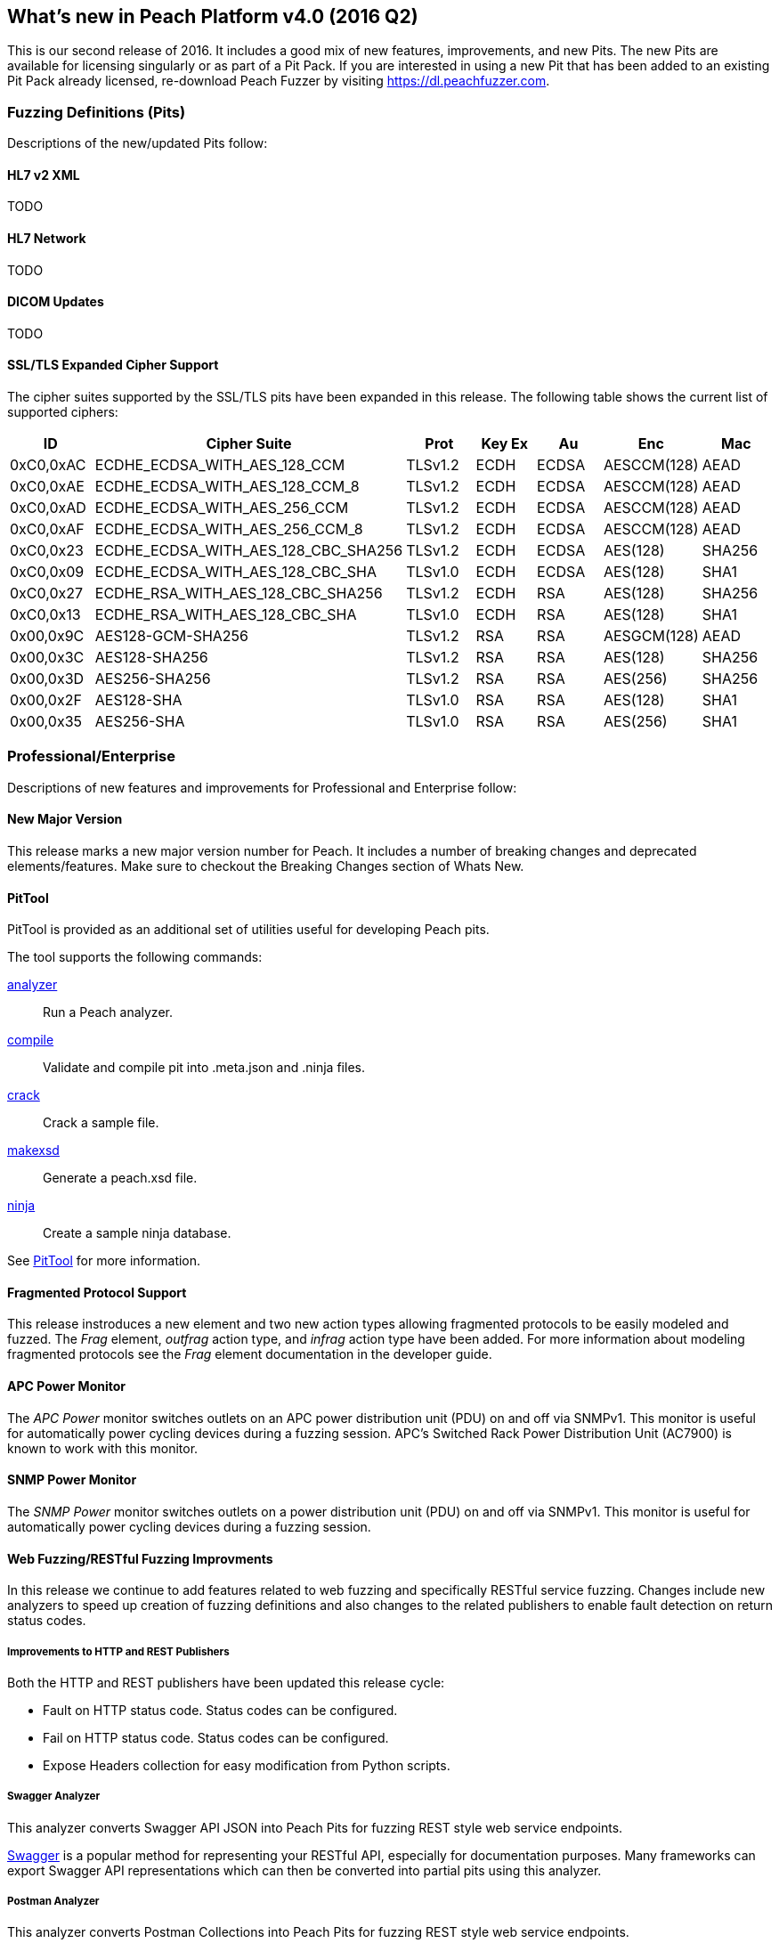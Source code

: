 [[Brand_new_items]]
== What's new in Peach Platform v4.0 (2016 Q2)

This is our second release of 2016.
It includes a good mix of new features, improvements, and new Pits.
The new Pits are available for licensing singularly or as part of a Pit Pack.
If you are interested in using a new Pit that has been added to an existing Pit Pack already licensed,
re-download Peach Fuzzer by visiting https://dl.peachfuzzer.com.

=== Fuzzing Definitions (Pits)

Descriptions of the new/updated Pits follow:

==== HL7 v2 XML

TODO

==== HL7 Network

TODO

==== DICOM Updates

TODO

==== SSL/TLS Expanded Cipher Support

The cipher suites supported by the SSL/TLS pits have been expanded in this release. 
The following table shows the current list of supported ciphers:

[options="header",cols="1,2,1,1,1,1,1"]
|========
|ID        | Cipher Suite                       | Prot   |Key Ex | Au   | Enc        | Mac
|0xC0,0xAC |ECDHE_ECDSA_WITH_AES_128_CCM        |TLSv1.2 |ECDH   |ECDSA |AESCCM(128) |AEAD
|0xC0,0xAE |ECDHE_ECDSA_WITH_AES_128_CCM_8      |TLSv1.2 |ECDH   |ECDSA |AESCCM(128) |AEAD
|0xC0,0xAD |ECDHE_ECDSA_WITH_AES_256_CCM        |TLSv1.2 |ECDH   |ECDSA |AESCCM(128) |AEAD
|0xC0,0xAF |ECDHE_ECDSA_WITH_AES_256_CCM_8      |TLSv1.2 |ECDH   |ECDSA |AESCCM(128) |AEAD
|0xC0,0x23 |ECDHE_ECDSA_WITH_AES_128_CBC_SHA256 |TLSv1.2 |ECDH   |ECDSA |AES(128)    |SHA256
|0xC0,0x09 |ECDHE_ECDSA_WITH_AES_128_CBC_SHA    |TLSv1.0 |ECDH   |ECDSA |AES(128)    |SHA1
|0xC0,0x27 |ECDHE_RSA_WITH_AES_128_CBC_SHA256   |TLSv1.2 |ECDH   |RSA   |AES(128)    |SHA256
|0xC0,0x13 |ECDHE_RSA_WITH_AES_128_CBC_SHA      |TLSv1.0 |ECDH   |RSA   |AES(128)    |SHA1
|0x00,0x9C |AES128-GCM-SHA256                   |TLSv1.2 |RSA    |RSA   |AESGCM(128) |AEAD
|0x00,0x3C |AES128-SHA256                       |TLSv1.2 |RSA    |RSA   |AES(128)    |SHA256
|0x00,0x3D |AES256-SHA256                       |TLSv1.2 |RSA    |RSA   |AES(256)    |SHA256
|0x00,0x2F |AES128-SHA                          |TLSv1.0 |RSA    |RSA   |AES(128)    |SHA1
|0x00,0x35 |AES256-SHA                          |TLSv1.0 |RSA    |RSA   |AES(256)    |SHA1
|========

=== Professional/Enterprise

Descriptions of new features and improvements for Professional and Enterprise follow:

==== New Major Version

This release marks a new major version number for Peach.
It includes a number of breaking changes and deprecated elements/features.
Make sure to checkout the Breaking Changes section of Whats New.

==== PitTool

PitTool is provided as an additional set of utilities useful for developing Peach pits.

ifdef::peachug[]
See the _Peach Fuzzer Professional: Developer Guide_ for more information.
endif::peachug[]

ifndef::peachug[]

The tool supports the following commands:

xref:PitTool_Analyzer[analyzer]::
	Run a Peach analyzer.

xref:PitTool_Compile[compile]::
	Validate and compile pit into .meta.json and .ninja files.

xref:PitTool_Crack[crack]::
	Crack a sample file.

xref:PitTool_Makexsd[makexsd]::
	Generate a peach.xsd file.

xref:PitTool_Ninja[ninja]::
	Create a sample ninja database.

See xref:Program_PitTool[PitTool] for more information.

endif::peachug[]

==== Fragmented Protocol Support

This release instroduces a new element and two new action types allowing fragmented protocols to be easily modeled and fuzzed.  The _Frag_ element, _outfrag_ action type, and _infrag_ action type have been added.  For more information about modeling fragmented protocols see the _Frag_ element documentation in the developer guide.

==== APC Power Monitor

The _APC Power_ monitor switches outlets on an APC power distribution unit (PDU) on and off via SNMPv1.
This monitor is useful for automatically power cycling devices during a fuzzing session.
APC's Switched Rack Power Distribution Unit (AC7900) is known to work with this monitor.

==== SNMP Power Monitor

The _SNMP Power_ monitor switches outlets on a power distribution unit (PDU) on and off via SNMPv1.
This monitor is useful for automatically power cycling devices during a fuzzing session.

==== Web Fuzzing/RESTful Fuzzing Improvments

In this release we continue to add features related to web fuzzing and specifically RESTful service fuzzing.
Changes include new analyzers to speed up creation of fuzzing definitions and also changes to the related publishers to enable fault detection on return status codes.

===== Improvements to HTTP and REST Publishers

Both the HTTP and REST publishers have been updated this release cycle:

* Fault on HTTP status code.  Status codes can be configured.
* Fail on HTTP status code. Status codes can be configured.
* Expose Headers collection for easy modification from Python scripts.

===== Swagger Analyzer

This analyzer converts Swagger API JSON into Peach Pits for fuzzing REST style web service endpoints.

link:http://swagger.io[Swagger] is a popular method for representing your RESTful API, especially for documentation purposes. Many frameworks can export Swagger API representations which can then be converted into partial pits using this analyzer.

===== Postman Analyzer

This analyzer converts Postman Collections into Peach Pits for fuzzing REST style web service endpoints.

link:https://www.getpostman.com[Postman] is a popular app used during development and testing of REST style web services. APIs are organized into Collections which can be converted into fuzzers using this analyzer.

==== GDB Server Monitor

Specific support for the GDB Server protocol.

See xref:Monitors_GdbServer[GdbServer] monitor for more information.

==== GDB Script Exposed

Both GDB monitors now support changing the script used to drive GDB during fuzzing.

See xref:Monitors_Gdb[Gdb] and xref:Monitors_GdbServer[GdbServer] for more information.

=== Breaking Changes

==== Plugins Folder

The location for plugins has changed in this release.
In the past, plugins were discovered and loaded from the same folder as the Peach assemblies.
Now, plugins are loaded from a separate +Plugins+ folder under the Peach installation folder.

ifdef::peachug[]
See the _Peach Fuzzer Professional: Developer Guide_ for more information.
endif::peachug[]

ifndef::peachug[]
See xref:Extend_Plugins[Peach Plug-ins] for more information.
endif::peachug[]

==== Sample Ninja

The Sample Ninja database creation tool (named +PeachSampleNinja.exe+ in the past)
has been merged into the new +PitTool.exe+.

See xref:PitTool_Ninja[PitTool - Ninja] for more information.

[NOTE]
====
If you have existing Sample Ninja databases, 
these will need to be re-created since the schema has changed.
Also be aware that the extension for the database file has changed from +.xml.ninja+ to +.ninja+.
====

==== [Description] Attribute

The +DescriptionAttribute+ defined in +Peach.Core.dll+ was deprected in the past and has now been removed.
Use the +System.ComponentModel.DescriptionAttribute+ instead,
which has identical functionality.

==== Analyzer Plugins

The API for command line based Analyzers has changed. 
The +asCommandLine+ method now takes a +List<string> args+ instead of a 
+Dictionary<string, string> args+.

// end
